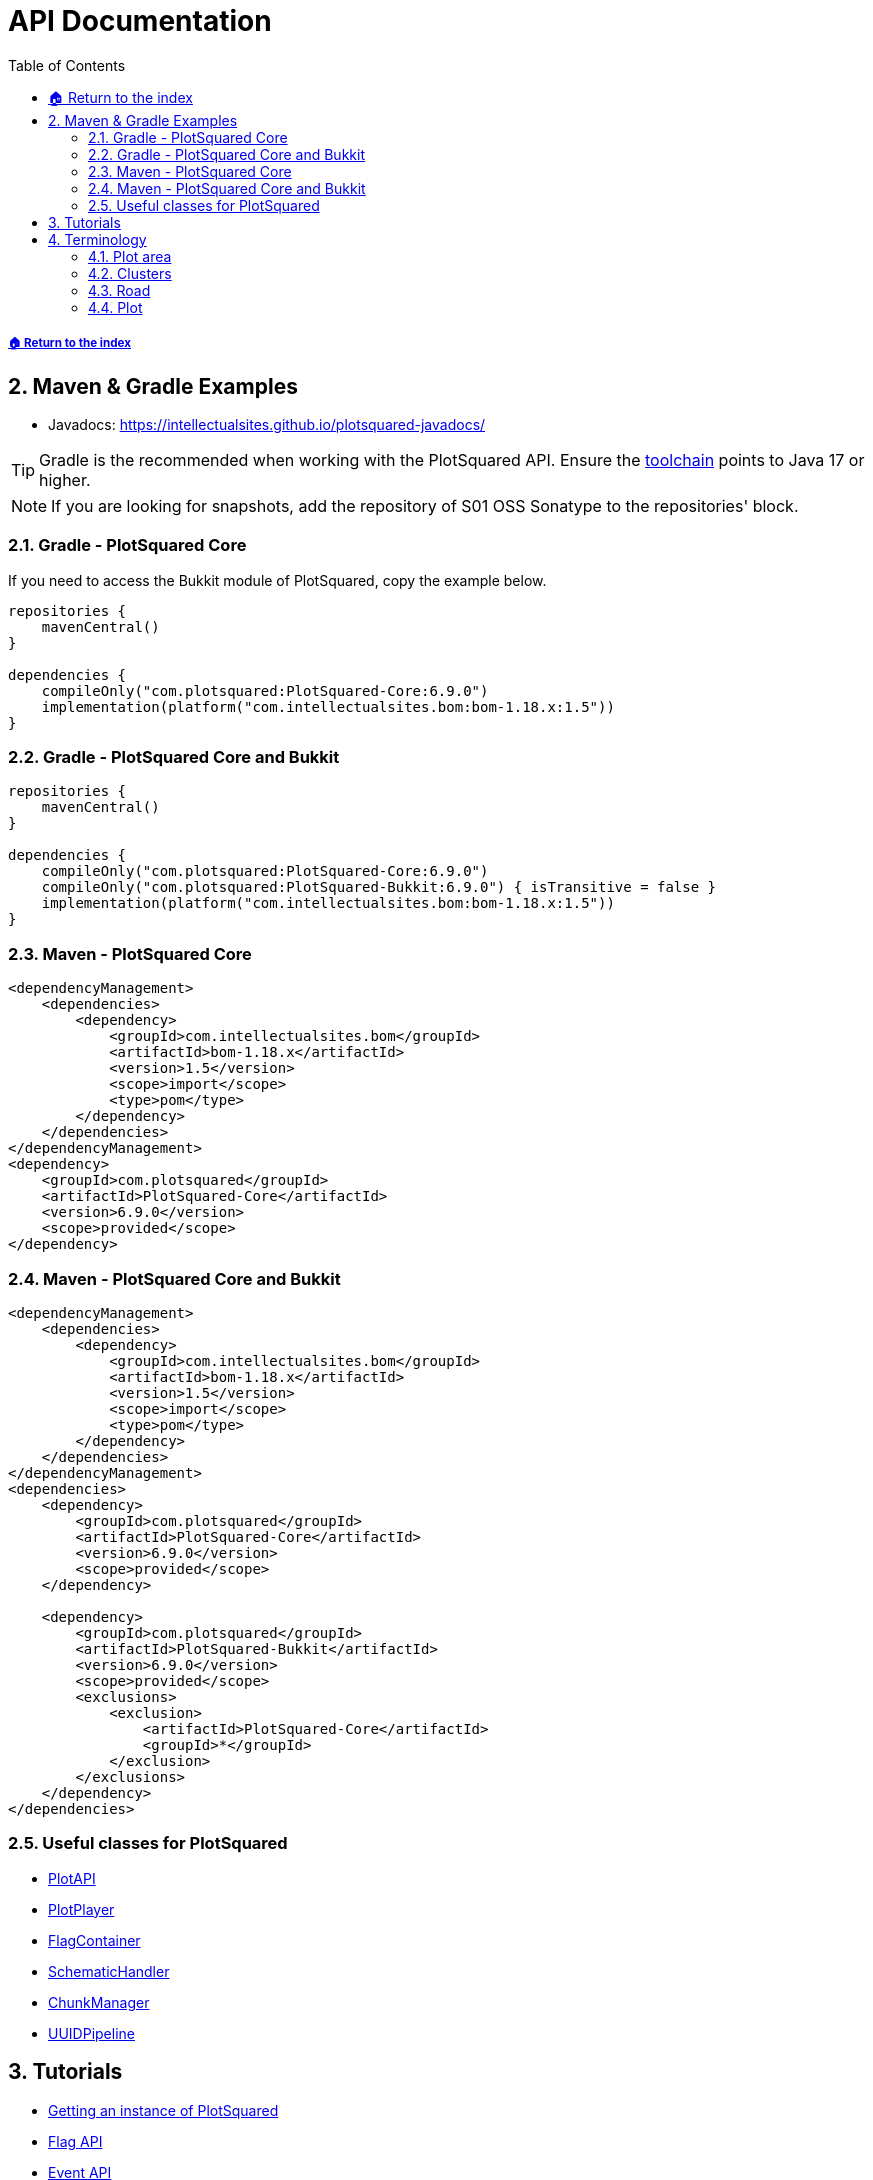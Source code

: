 = API Documentation
:sectnums:
:toc: left
:toclevels: 3
:icons: font
:source-highlighter: coderay

:latestVersion: 6.9.0
:bomVersion: 1.5

===== xref:../README.adoc[🏠 Return to the index]

== Maven & Gradle Examples

* Javadocs: https://intellectualsites.github.io/plotsquared-javadocs/

[TIP]
Gradle is the recommended when working with the PlotSquared API. Ensure the https://docs.gradle.org/current/userguide/toolchains.html[toolchain] points to Java 17 or higher.

[NOTE]
If you are looking for snapshots, add the repository of S01 OSS Sonatype to the repositories' block.

=== Gradle - PlotSquared Core

If you need to access the Bukkit module of PlotSquared, copy the example below.

[source, kotlin, subs="attributes"]
----
repositories {
    mavenCentral()
}

dependencies {
    compileOnly("com.plotsquared:PlotSquared-Core:{latestVersion}")
    implementation(platform("com.intellectualsites.bom:bom-1.18.x:{bomVersion}"))
}
----

=== Gradle - PlotSquared Core and Bukkit

[source, kotlin, subs="attributes"]
----
repositories {
    mavenCentral()
}

dependencies {
    compileOnly("com.plotsquared:PlotSquared-Core:{latestVersion}")
    compileOnly("com.plotsquared:PlotSquared-Bukkit:{latestVersion}") { isTransitive = false }
    implementation(platform("com.intellectualsites.bom:bom-1.18.x:{bomVersion}"))
}
----

=== Maven - PlotSquared Core

[source, xml, subs="attributes, verbatim"]
----
<dependencyManagement>
    <dependencies>
        <dependency>
            <groupId>com.intellectualsites.bom</groupId>
            <artifactId>bom-1.18.x</artifactId>
            <version>{bomVersion}</version>
            <scope>import</scope>
            <type>pom</type>
        </dependency>
    </dependencies>
</dependencyManagement>
<dependency>
    <groupId>com.plotsquared</groupId>
    <artifactId>PlotSquared-Core</artifactId>
    <version>{latestVersion}</version>
    <scope>provided</scope>
</dependency>
----

=== Maven - PlotSquared Core and Bukkit

[source, xml, subs="attributes, verbatim"]
----
<dependencyManagement>
    <dependencies>
        <dependency>
            <groupId>com.intellectualsites.bom</groupId>
            <artifactId>bom-1.18.x</artifactId>
            <version>{bomVersion}</version>
            <scope>import</scope>
            <type>pom</type>
        </dependency>
    </dependencies>
</dependencyManagement>
<dependencies>
    <dependency>
        <groupId>com.plotsquared</groupId>
        <artifactId>PlotSquared-Core</artifactId>
        <version>{latestVersion}</version>
        <scope>provided</scope>
    </dependency>

    <dependency>
        <groupId>com.plotsquared</groupId>
        <artifactId>PlotSquared-Bukkit</artifactId>
        <version>{latestVersion}</version>
        <scope>provided</scope>
        <exclusions>
            <exclusion>
                <artifactId>PlotSquared-Core</artifactId>
                <groupId>*</groupId>
            </exclusion>
        </exclusions>
    </dependency>
</dependencies>
----

=== Useful classes for PlotSquared

* https://github.com/IntellectualSites/PlotSquared/blob/v6/Core/src/main/java/com/plotsquared/core/PlotAPI.java[PlotAPI]
* https://github.com/IntellectualSites/PlotSquared/blob/v6/Core/src/main/java/com/plotsquared/core/player/PlotPlayer.java[PlotPlayer]
* https://github.com/IntellectualSites/PlotSquared/blob/v6/Core/src/main/java/com/plotsquared/core/plot/flag/FlagContainer.java[FlagContainer]
* https://github.com/IntellectualSites/PlotSquared/blob/v6/Core/src/main/java/com/plotsquared/core/util/SchematicHandler.java[SchematicHandler]
* https://github.com/IntellectualSites/PlotSquared/blob/v6/Core/src/main/java/com/plotsquared/core/util/ChunkManager.java[ChunkManager]
* https://github.com/IntellectualSites/PlotSquared/blob/v6/Core/src/main/java/com/plotsquared/core/uuid/UUIDPipeline.java[UUIDPipeline]

== Tutorials

* xref:event-api.adoc#_getting_an_instance[Getting an instance of PlotSquared]
* xref:flag-api.adoc[Flag API]
* xref:event-api.adoc[Event API]

[TIP]
If you have made a tutorial, or an addon for PlotSquared, and want us to link it here, please create an issue. We'd really appreciate it!

== Terminology

=== Plot area

A plot area is any area that PlotSquared will manage/handle. If this is an infinite plot world, the entire world is considered to be a plot area. If you use plot clusters, then only part of the world will be a plot area, and anything outside this area will not be handled by PlotSquared.

See: https://github.com/IntellectualSites/PlotSquared/blob/v6/Core/src/main/java/com/plotsquared/core/plot/world/PlotAreaManager.java[PlotAreaManager.java]#getPlotAreaByString(...)

=== Clusters

Clusters can be created within existing plot areas, or they can be created in a previously non-plot world, which will in turn create it's own plot area.

See: https://github.com/IntellectualSites/PlotSquared/blob/v6/Core/src/main/java/com/plotsquared/core/plot/PlotCluster.java[PlotCluster.java]
See: https://github.com/IntellectualSites/PlotSquared/blob/v6/Core/src/main/java/com/plotsquared/core/PlotSquared.java[PlotSquared.java]

=== Road

A road is what separates each plot, and includes the wall around each plot. Attempting to get a plot at this location will return null.

See: https://github.com/IntellectualSites/PlotSquared/blob/v6/Core/src/main/java/com/plotsquared/core/location/Location.java[Location.java]#isPlotRoad(...)

=== Plot

A plot can be claimed or unclaimed. Getting a plot at a location where one isn't claimed will return a new unowned plot object.

See: https://github.com/IntellectualSites/PlotSquared/blob/v6/Core/src/main/java/com/plotsquared/core/plot/PlotArea.java[PlotArea.java]#getPlots(...)
